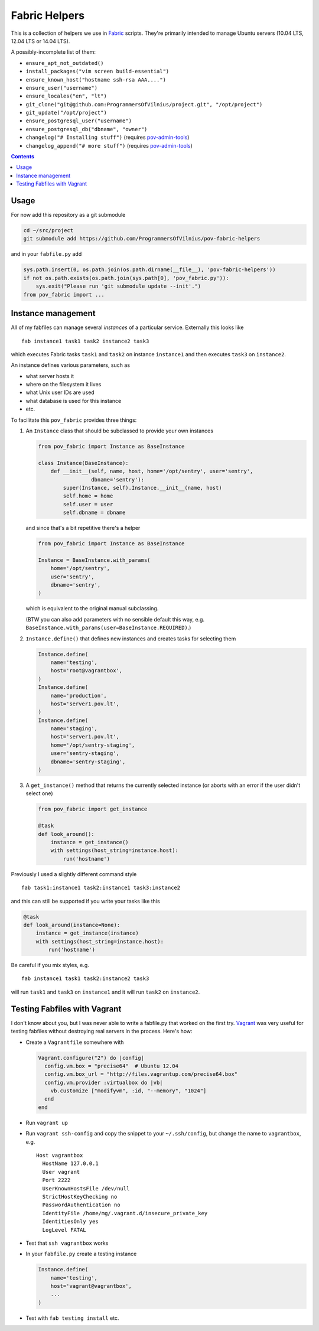 Fabric Helpers
==============

This is a collection of helpers we use in Fabric_ scripts.  They're primarily
intended to manage Ubuntu servers (10.04 LTS, 12.04 LTS or 14.04 LTS).

.. _Fabric: http://www.fabfile.org/

A possibly-incomplete list of them:

- ``ensure_apt_not_outdated()``
- ``install_packages("vim screen build-essential")``
- ``ensure_known_host("hostname ssh-rsa AAA....")``
- ``ensure_user("username")``
- ``ensure_locales("en", "lt")``
- ``git_clone("git@github.com:ProgrammersOfVilnius/project.git", "/opt/project")``
- ``git_update("/opt/project")``
- ``ensure_postgresql_user("username")``
- ``ensure_postgresql_db("dbname", "owner")``
- ``changelog("# Installing stuff")`` (requires pov-admin-tools_)
- ``changelog_append("# more stuff")`` (requires pov-admin-tools_)

.. _pov-admin-tools: https://github.com/ProgrammersOfVilnius/pov-admin-tools

.. contents::


Usage
-----

For now add this repository as a git submodule

.. code:: bash

  cd ~/src/project
  git submodule add https://github.com/ProgrammersOfVilnius/pov-fabric-helpers

and in your ``fabfile.py`` add

.. code:: python

  sys.path.insert(0, os.path.join(os.path.dirname(__file__), 'pov-fabric-helpers'))
  if not os.path.exists(os.path.join(sys.path[0], 'pov_fabric.py')):
      sys.exit("Please run 'git submodule update --init'.")
  from pov_fabric import ...


Instance management
-------------------

All of my fabfiles can manage several *instances* of a particular service.
Externally this looks like ::

  fab instance1 task1 task2 instance2 task3

which executes Fabric tasks ``task1`` and ``task2`` on instance ``instance1``
and then executes ``task3`` on ``instance2``.

An instance defines various parameters, such as

- what server hosts it
- where on the filesystem it lives
- what Unix user IDs are used
- what database is used for this instance
- etc.

To facilitate this ``pov_fabric`` provides three things:

1. An ``Instance`` class that should be subclassed to provide your own instances

   .. code:: python

    from pov_fabric import Instance as BaseInstance

    class Instance(BaseInstance):
        def __init__(self, name, host, home='/opt/sentry', user='sentry',
                     dbname='sentry'):
            super(Instance, self).Instance.__init__(name, host)
            self.home = home
            self.user = user
            self.dbname = dbname

   and since that's a bit repetitive there's a helper

   .. code:: python

    from pov_fabric import Instance as BaseInstance

    Instance = BaseInstance.with_params(
        home='/opt/sentry',
        user='sentry',
        dbname='sentry',
    )

   which is equivalent to the original manual subclassing.

   (BTW you can also add parameters with no sensible default this way, e.g.
   ``BaseInstance.with_params(user=BaseInstance.REQUIRED)``.)

2. ``Instance.define()`` that defines new instances and creates tasks for
   selecting them

   .. code:: python

    Instance.define(
        name='testing',
        host='root@vagrantbox',
    )
    Instance.define(
        name='production',
        host='server1.pov.lt',
    )
    Instance.define(
        name='staging',
        host='server1.pov.lt',
        home='/opt/sentry-staging',
        user='sentry-staging',
        dbname='sentry-staging',
    )

3. A ``get_instance()`` method that returns the currently selected instance
   (or aborts with an error if the user didn't select one)

   .. code:: python

    from pov_fabric import get_instance

    @task
    def look_around():
        instance = get_instance()
        with settings(host_string=instance.host):
            run('hostname')


Previously I used a slightly different command style ::

    fab task1:instance1 task2:instance1 task3:instance2

and this can still be supported if you write your tasks like this

.. code:: python

    @task
    def look_around(instance=None):
        instance = get_instance(instance)
        with settings(host_string=instance.host):
            run('hostname')

Be careful if you mix styles, e.g. ::

    fab instance1 task1 task2:instance2 task3

will run ``task1`` and ``task3`` on ``instance1`` and it will run ``task2`` on
``instance2``.


Testing Fabfiles with Vagrant
-----------------------------

I don't know about you, but I was never able to write a fabfile.py that worked
on the first try.  Vagrant_ was very useful for testing fabfiles without
destroying real servers in the process.  Here's how:

- Create a ``Vagrantfile`` somewhere with

  .. code:: ruby

    Vagrant.configure("2") do |config|
      config.vm.box = "precise64"  # Ubuntu 12.04
      config.vm.box_url = "http://files.vagrantup.com/precise64.box"
      config.vm.provider :virtualbox do |vb|
        vb.customize ["modifyvm", :id, "--memory", "1024"]
      end
    end

- Run ``vagrant up``

- Run ``vagrant ssh-config`` and copy the snippet to your ``~/.ssh/config``,
  but change the name to ``vagrantbox``, e.g. ::

    Host vagrantbox
      HostName 127.0.0.1
      User vagrant
      Port 2222
      UserKnownHostsFile /dev/null
      StrictHostKeyChecking no
      PasswordAuthentication no
      IdentityFile /home/mg/.vagrant.d/insecure_private_key
      IdentitiesOnly yes
      LogLevel FATAL

- Test that ``ssh vagrantbox`` works

- In your ``fabfile.py`` create a testing instance

  .. code:: python

    Instance.define(
        name='testing',
        host='vagrant@vagrantbox',
        ...
    )

- Test with ``fab testing install`` etc.

.. _Vagrant: https://www.vagrantup.com/
